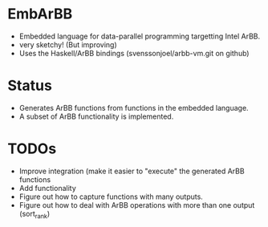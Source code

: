 * EmbArBB 
  + Embedded language for data-parallel programming targetting Intel ArBB.
  + very sketchy! (But improving) 
  + Uses the Haskell/ArBB bindings (svenssonjoel/arbb-vm.git on github) 


* Status 
  + Generates ArBB functions from functions in the embedded language. 
  + A subset of ArBB functionality is implemented. 

* TODOs 
  + Improve integration (make it easier to "execute" the generated ArBB functions 
  + Add functionality
  + Figure out how to capture functions with many outputs. 
  + Figure out how to deal with ArBB operations with more than one output (sort_rank) 
    
